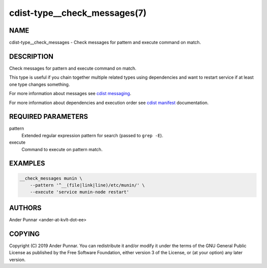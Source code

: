 cdist-type__check_messages(7)
=============================

NAME
----
cdist-type__check_messages - Check messages for pattern and execute command on match.


DESCRIPTION
-----------
Check messages for pattern and execute command on match.

This type is useful if you chain together multiple related types using
dependencies and want to restart service if at least one type changes
something.

For more information about messages see `cdist messaging <cdist-messaging.html>`_.

For more information about dependencies and execution order see
`cdist manifest <cdist-manifest.html#dependencies>`_ documentation.


REQUIRED PARAMETERS
-------------------
pattern
   Extended regular expression pattern for search (passed to ``grep -E``).

execute
   Command to execute on pattern match.


EXAMPLES
--------

.. code-block:: sh

    __check_messages munin \
        --pattern '^__(file|link|line)/etc/munin/' \
        --execute 'service munin-node restart'


AUTHORS
-------
Ander Punnar <ander-at-kvlt-dot-ee>


COPYING
-------
Copyright \(C) 2019 Ander Punnar. You can redistribute it
and/or modify it under the terms of the GNU General Public License as
published by the Free Software Foundation, either version 3 of the
License, or (at your option) any later version.
